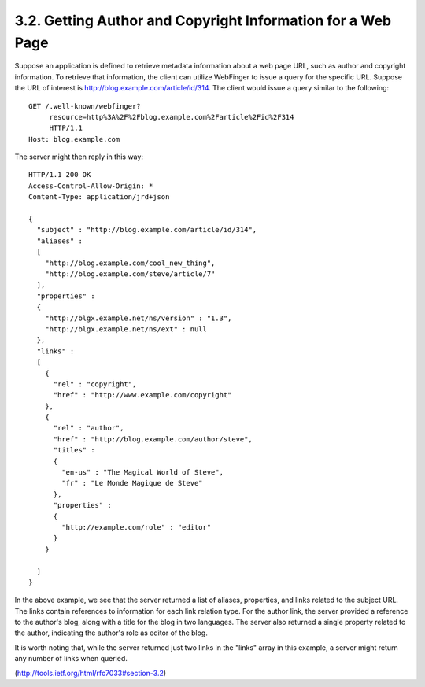 3.2.  Getting Author and Copyright Information for a Web Page
------------------------------------------------------------------------

Suppose an application is defined to retrieve metadata information
about a web page URL, such as author and copyright information.  To
retrieve that information, the client can utilize WebFinger to issue
a query for the specific URL.  Suppose the URL of interest is
http://blog.example.com/article/id/314.  The client would issue a
query similar to the following:

::

     GET /.well-known/webfinger?
          resource=http%3A%2F%2Fblog.example.com%2Farticle%2Fid%2F314
          HTTP/1.1
     Host: blog.example.com


The server might then reply in this way:

::

     HTTP/1.1 200 OK
     Access-Control-Allow-Origin: *
     Content-Type: application/jrd+json

     {
       "subject" : "http://blog.example.com/article/id/314",
       "aliases" :
       [
         "http://blog.example.com/cool_new_thing",
         "http://blog.example.com/steve/article/7"
       ],
       "properties" :
       {
         "http://blgx.example.net/ns/version" : "1.3",
         "http://blgx.example.net/ns/ext" : null
       },
       "links" :
       [
         {
           "rel" : "copyright",
           "href" : "http://www.example.com/copyright"
         },
         {
           "rel" : "author",
           "href" : "http://blog.example.com/author/steve",
           "titles" :
           {
             "en-us" : "The Magical World of Steve",
             "fr" : "Le Monde Magique de Steve"
           },
           "properties" :
           {
             "http://example.com/role" : "editor"
           }
         }

       ]
     }

In the above example, we see that the server returned a list of
aliases, properties, and links related to the subject URL.  The links
contain references to information for each link relation type.  For
the author link, the server provided a reference to the author's
blog, along with a title for the blog in two languages.  The server
also returned a single property related to the author, indicating the
author's role as editor of the blog.

It is worth noting that, while the server returned just two links in
the "links" array in this example, a server might return any number
of links when queried.

(http://tools.ietf.org/html/rfc7033#section-3.2)

